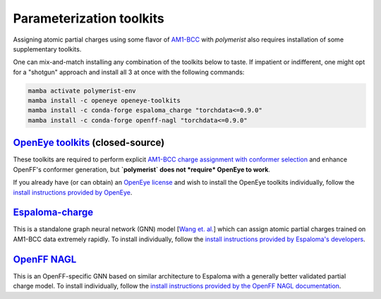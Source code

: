 Parameterization toolkits
=========================

Assigning atomic partial charges using some flavor of `AM1-BCC <https://docs.eyesopen.com/toolkits/python/quacpactk/molchargetheory.html#am1bcc-charges>`_
with `polymerist` also requires installation of some supplementary toolkits.

One can mix-and-match installing any combination of the toolkits below to taste. 
If impatient or indifferent, one might opt for a "shotgun" approach and install all 3 at once with the following commands:

.. code-block:: console

    mamba activate polymerist-env
    mamba install -c openeye openeye-toolkits
    mamba install -c conda-forge espaloma_charge "torchdata<=0.9.0"
    mamba install -c conda-forge openff-nagl "torchdata<=0.9.0"

`OpenEye toolkits <https://docs.eyesopen.com/toolkits/python/intro.html>`_ (closed-source)
------------------------------------------------------------------------------------------
These toolkits are required to perform explicit 
`AM1-BCC charge assignment with conformer selection <https://docs.eyesopen.com/toolkits/python/quacpactk/molchargetheory.html#elf-conformer-selection>`_
and enhance OpenFF's conformer generation, but **`polymerist` does not *require* OpenEye to work**. 

If you already have (or can obtain) an `OpenEye license <https://docs.eyesopen.com/toolkits/python/quickstart-python/license.html>`__
and wish to install the OpenEye toolkits individually, follow the 
`install instructions provided by OpenEye <https://docs.eyesopen.com/toolkits/python/quickstart-python/linuxosx_anaconda.html#:~:text=Install%20the%20OpenEye%20Python%20Toolkits%20into%20the%20new%20environment%3A>`_.

`Espaloma-charge <https://github.com/choderalab/espaloma-charge>`_
------------------------------------------------------------------
This is a standalone graph neural network (GNN) model [`Wang et. al. <https://pubs.acs.org/doi/10.1021/acs.jpca.4c01287>`_]
which can assign atomic partial charges trained on AM1-BCC data extremely rapidly. To install individually, follow the
`install instructions provided by Espaloma's developers <https://github.com/choderalab/espaloma-charge?tab=readme-ov-file#installation>`_.

`OpenFF NAGL <https://docs.openforcefield.org/projects/nagl/en/latest/index.html>`_
-----------------------------------------------------------------------------------
This is an OpenFF-specific GNN based on similar architecture to Espaloma with a generally
better validated partial charge model. To install individually, follow the
`install instructions provided by the OpenFF NAGL documentation <https://docs.openforcefield.org/projects/nagl/en/latest/installation.html#:~:text=If%20you%20prefer%2C%20NAGL%20may%20be%20installed%20into%20the%20current%20environment%3A>`_.
